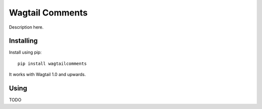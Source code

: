 ===============
Wagtail Comments
===============

Description here.

Installing
==========

Install using pip::

    pip install wagtailcomments

It works with Wagtail 1.0 and upwards.


Using
=====

TODO


